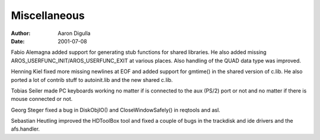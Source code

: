=============
Miscellaneous
=============

:Author: Aaron Digulla
:Date:   2001-07-08

Fabio Alemagna added support for generating stub functions for shared
libraries. He also added missing AROS_USERFUNC_INIT/AROS_USERFUNC_EXIT
at various places. Also handling of the QUAD data type was improved.

Henning Kiel fixed more missing newlines at EOF and added support
for gmtime() in the shared version of c.lib. He also ported a lot of
contrib stuff to autoinit.lib and the new shared c.lib.

Tobias Seiler made PC keyboards working no matter if is connected
to the aux (PS/2) port or not and no matter if there is mouse connected
or not.

Georg Steger fixed a bug in DiskObjIO() and CloseWindowSafely() in
reqtools and asl.

Sebastian Heutling improved the HDToolBox tool and fixed a couple of bugs
in the trackdisk and ide drivers and the afs.handler.
